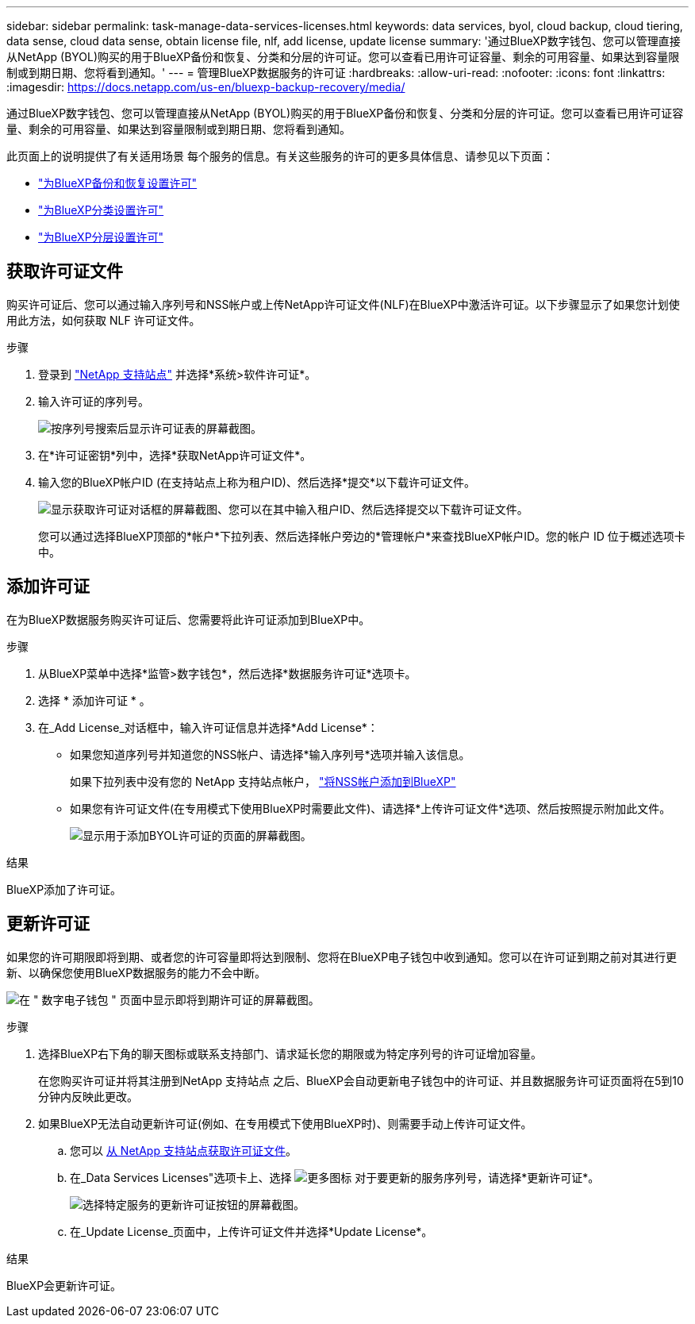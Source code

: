 ---
sidebar: sidebar 
permalink: task-manage-data-services-licenses.html 
keywords: data services, byol, cloud backup, cloud tiering, data sense, cloud data sense, obtain license file, nlf, add license, update license 
summary: '通过BlueXP数字钱包、您可以管理直接从NetApp (BYOL)购买的用于BlueXP备份和恢复、分类和分层的许可证。您可以查看已用许可证容量、剩余的可用容量、如果达到容量限制或到期日期、您将看到通知。' 
---
= 管理BlueXP数据服务的许可证
:hardbreaks:
:allow-uri-read: 
:nofooter: 
:icons: font
:linkattrs: 
:imagesdir: https://docs.netapp.com/us-en/bluexp-backup-recovery/media/


[role="lead"]
通过BlueXP数字钱包、您可以管理直接从NetApp (BYOL)购买的用于BlueXP备份和恢复、分类和分层的许可证。您可以查看已用许可证容量、剩余的可用容量、如果达到容量限制或到期日期、您将看到通知。

此页面上的说明提供了有关适用场景 每个服务的信息。有关这些服务的许可的更多具体信息、请参见以下页面：

* https://docs.netapp.com/us-en/bluexp-backup-recovery/task-licensing-cloud-backup.html["为BlueXP备份和恢复设置许可"^]
* https://docs.netapp.com/us-en/bluexp-classification/task-licensing-datasense.html["为BlueXP分类设置许可"^]
* https://docs.netapp.com/us-en/bluexp-tiering/task-licensing-cloud-tiering.html["为BlueXP分层设置许可"^]




== 获取许可证文件

购买许可证后、您可以通过输入序列号和NSS帐户或上传NetApp许可证文件(NLF)在BlueXP中激活许可证。以下步骤显示了如果您计划使用此方法，如何获取 NLF 许可证文件。

.步骤
. 登录到 https://mysupport.netapp.com["NetApp 支持站点"^] 并选择*系统>软件许可证*。
. 输入许可证的序列号。
+
image:screenshot_cloud_backup_license_step1.gif["按序列号搜索后显示许可证表的屏幕截图。"]

. 在*许可证密钥*列中，选择*获取NetApp许可证文件*。
. 输入您的BlueXP帐户ID (在支持站点上称为租户ID)、然后选择*提交*以下载许可证文件。
+
image:screenshot_cloud_backup_license_step2.gif["显示获取许可证对话框的屏幕截图、您可以在其中输入租户ID、然后选择提交以下载许可证文件。"]

+
您可以通过选择BlueXP顶部的*帐户*下拉列表、然后选择帐户旁边的*管理帐户*来查找BlueXP帐户ID。您的帐户 ID 位于概述选项卡中。





== 添加许可证

在为BlueXP数据服务购买许可证后、您需要将此许可证添加到BlueXP中。

.步骤
. 从BlueXP菜单中选择*监管>数字钱包*，然后选择*数据服务许可证*选项卡。
. 选择 * 添加许可证 * 。
. 在_Add License_对话框中，输入许可证信息并选择*Add License*：
+
** 如果您知道序列号并知道您的NSS帐户、请选择*输入序列号*选项并输入该信息。
+
如果下拉列表中没有您的 NetApp 支持站点帐户， https://docs.netapp.com/us-en/bluexp-setup-admin/task-adding-nss-accounts.html["将NSS帐户添加到BlueXP"^]

** 如果您有许可证文件(在专用模式下使用BlueXP时需要此文件)、请选择*上传许可证文件*选项、然后按照提示附加此文件。
+
image:screenshot_services_license_add2.png["显示用于添加BYOL许可证的页面的屏幕截图。"]





.结果
BlueXP添加了许可证。



== 更新许可证

如果您的许可期限即将到期、或者您的许可容量即将达到限制、您将在BlueXP电子钱包中收到通知。您可以在许可证到期之前对其进行更新、以确保您使用BlueXP数据服务的能力不会中断。

image:screenshot_services_license_expire.png["在 \" 数字电子钱包 \" 页面中显示即将到期许可证的屏幕截图。"]

.步骤
. 选择BlueXP右下角的聊天图标或联系支持部门、请求延长您的期限或为特定序列号的许可证增加容量。
+
在您购买许可证并将其注册到NetApp 支持站点 之后、BlueXP会自动更新电子钱包中的许可证、并且数据服务许可证页面将在5到10分钟内反映此更改。

. 如果BlueXP无法自动更新许可证(例如、在专用模式下使用BlueXP时)、则需要手动上传许可证文件。
+
.. 您可以 <<获取许可证文件,从 NetApp 支持站点获取许可证文件>>。
.. 在_Data Services Licenses"选项卡上、选择 image:screenshot_horizontal_more_button.gif["更多图标"] 对于要更新的服务序列号，请选择*更新许可证*。
+
image:screenshot_services_license_update1.png["选择特定服务的更新许可证按钮的屏幕截图。"]

.. 在_Update License_页面中，上传许可证文件并选择*Update License*。




.结果
BlueXP会更新许可证。
